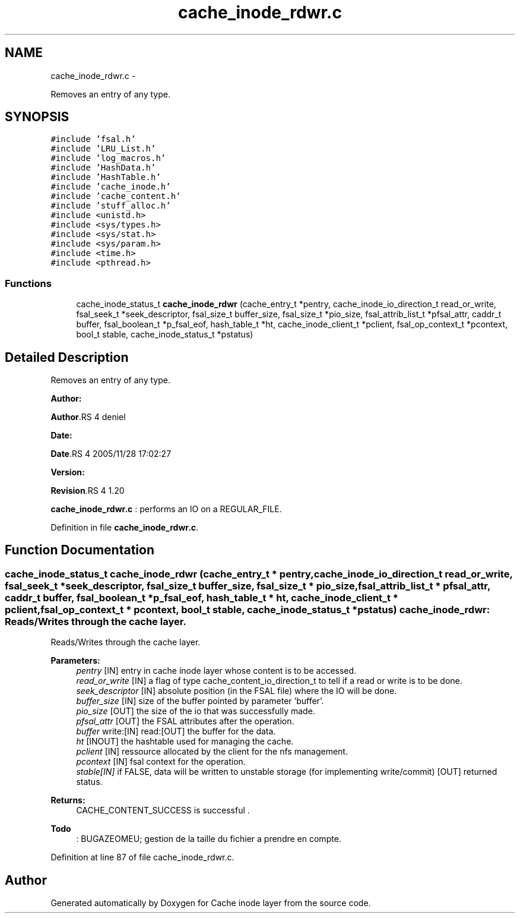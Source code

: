 .TH "cache_inode_rdwr.c" 3 "15 Sep 2010" "Version 0.1" "Cache inode layer" \" -*- nroff -*-
.ad l
.nh
.SH NAME
cache_inode_rdwr.c \- 
.PP
Removes an entry of any type.  

.SH SYNOPSIS
.br
.PP
\fC#include 'fsal.h'\fP
.br
\fC#include 'LRU_List.h'\fP
.br
\fC#include 'log_macros.h'\fP
.br
\fC#include 'HashData.h'\fP
.br
\fC#include 'HashTable.h'\fP
.br
\fC#include 'cache_inode.h'\fP
.br
\fC#include 'cache_content.h'\fP
.br
\fC#include 'stuff_alloc.h'\fP
.br
\fC#include <unistd.h>\fP
.br
\fC#include <sys/types.h>\fP
.br
\fC#include <sys/stat.h>\fP
.br
\fC#include <sys/param.h>\fP
.br
\fC#include <time.h>\fP
.br
\fC#include <pthread.h>\fP
.br

.SS "Functions"

.in +1c
.ti -1c
.RI "cache_inode_status_t \fBcache_inode_rdwr\fP (cache_entry_t *pentry, cache_inode_io_direction_t read_or_write, fsal_seek_t *seek_descriptor, fsal_size_t buffer_size, fsal_size_t *pio_size, fsal_attrib_list_t *pfsal_attr, caddr_t buffer, fsal_boolean_t *p_fsal_eof, hash_table_t *ht, cache_inode_client_t *pclient, fsal_op_context_t *pcontext, bool_t stable, cache_inode_status_t *pstatus)"
.br
.in -1c
.SH "Detailed Description"
.PP 
Removes an entry of any type. 

\fBAuthor:\fP
.RS 4
.RE
.PP
\fBAuthor\fP.RS 4
deniel 
.RE
.PP
\fBDate:\fP
.RS 4
.RE
.PP
\fBDate\fP.RS 4
2005/11/28 17:02:27 
.RE
.PP
\fBVersion:\fP
.RS 4
.RE
.PP
\fBRevision\fP.RS 4
1.20 
.RE
.PP
\fBcache_inode_rdwr.c\fP : performs an IO on a REGULAR_FILE. 
.PP
Definition in file \fBcache_inode_rdwr.c\fP.
.SH "Function Documentation"
.PP 
.SS "cache_inode_status_t cache_inode_rdwr (cache_entry_t * pentry, cache_inode_io_direction_t read_or_write, fsal_seek_t * seek_descriptor, fsal_size_t buffer_size, fsal_size_t * pio_size, fsal_attrib_list_t * pfsal_attr, caddr_t buffer, fsal_boolean_t * p_fsal_eof, hash_table_t * ht, cache_inode_client_t * pclient, fsal_op_context_t * pcontext, bool_t stable, cache_inode_status_t * pstatus)"cache_inode_rdwr: Reads/Writes through the cache layer.
.PP
Reads/Writes through the cache layer.
.PP
\fBParameters:\fP
.RS 4
\fIpentry\fP [IN] entry in cache inode layer whose content is to be accessed. 
.br
\fIread_or_write\fP [IN] a flag of type cache_content_io_direction_t to tell if a read or write is to be done. 
.br
\fIseek_descriptor\fP [IN] absolute position (in the FSAL file) where the IO will be done. 
.br
\fIbuffer_size\fP [IN] size of the buffer pointed by parameter 'buffer'. 
.br
\fIpio_size\fP [OUT] the size of the io that was successfully made. 
.br
\fIpfsal_attr\fP [OUT] the FSAL attributes after the operation. 
.br
\fIbuffer\fP write:[IN] read:[OUT] the buffer for the data. 
.br
\fIht\fP [INOUT] the hashtable used for managing the cache. 
.br
\fIpclient\fP [IN] ressource allocated by the client for the nfs management. 
.br
\fIpcontext\fP [IN] fsal context for the operation. 
.br
\fIstable[IN]\fP if FALSE, data will be written to unstable storage (for implementing write/commit)  [OUT] returned status.
.RE
.PP
\fBReturns:\fP
.RS 4
CACHE_CONTENT_SUCCESS is successful .
.RE
.PP
\fBTodo\fP
.RS 4
: BUGAZEOMEU; gestion de la taille du fichier a prendre en compte.
.RE
.PP

.PP
Definition at line 87 of file cache_inode_rdwr.c.
.SH "Author"
.PP 
Generated automatically by Doxygen for Cache inode layer from the source code.
